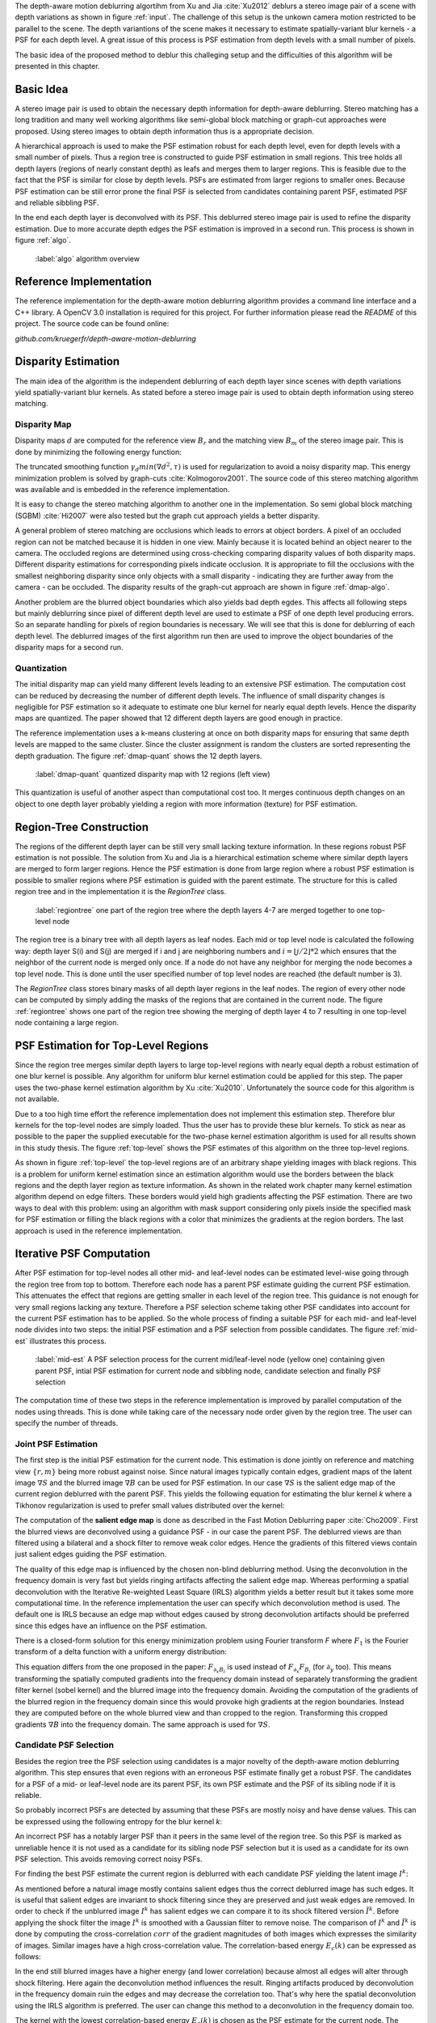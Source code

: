 The depth-aware motion deblurring algortihm from Xu and Jia :cite:`Xu2012` deblurs a stereo image pair of a scene with depth variations as shown in figure :ref:`input`. The challenge of this setup is the unkown camera motion restricted to be parallel to the scene. The depth variantions of the scene makes it necessary to estimate spatially-variant blur kernels - a PSF for each depth level. A great issue of this process is PSF estimation from depth levels with a small number of pixels.

The basic idea of the proposed method to deblur this challeging setup and the difficulties of this algorithm will be presented in this chapter.

.. raw:: LaTex

    \begin{figure}[!htb]
        \centering
        \begin{subfigure}{.5\textwidth}
            \centering
            \includegraphics[width=170pt]{../images/mouse_left.jpg}
            \caption{left image (reference view)}
        \end{subfigure}%
        \begin{subfigure}{.5\textwidth}
            \centering
            \includegraphics[width=170pt]{../images/mouse_right.jpg}
            \caption{right image (matching view)}
        \end{subfigure}
        \caption{Blurred input images}
        \label{input}
    \end{figure}



Basic Idea
++++++++++

A stereo image pair is used to obtain the necessary depth information for depth-aware deblurring. Stereo matching has a long tradition and many well working algorithms like semi-global block matching or graph-cut approaches were proposed. Using stereo images to obtain depth information thus is a appropriate decision.

A hierarchical approach is used to make the PSF estimation robust for each depth level, even for depth levels with a small number of pixels. Thus a region tree is constructed to guide PSF estimation in small regions. This tree holds all depth layers (regions of nearly constant depth) as leafs and merges them to larger regions. This is feasible due to the fact that the PSF is similar for close by depth levels. PSFs are estimated from larger regions to smaller ones. Because PSF estimation can be still error prone the final PSF is selected from candidates containing parent PSF, estimated PSF and reliable sibbling PSF.

In the end each depth layer is deconvolved with its PSF. This deblurred stereo image pair is used to refine the disparity estimation. Due to more accurate depth edges the PSF estimation is improved in a second run. This process is shown in figure :ref:`algo`.

.. figure:: ../images/algo-overview.jpg
   :width: 100%

   :label:`algo` algorithm overview



Reference Implementation
++++++++++++++++++++++++

The reference implementation for the depth-aware motion deblurring algorithm provides a command line interface and a C++ library. A OpenCV 3.0 installation is required for this project. For further information please read the *README* of this project. The source code can be found online:

*github.com/kruegerfr/depth-aware-motion-deblurring*



Disparity Estimation
++++++++++++++++++++

The main idea of the algorithm is the independent deblurring of each depth layer since scenes with depth variations yield spatially-variant blur kernels. As stated before a stereo image pair is used to obtain depth information using stereo matching.

Disparity Map
-------------

Disparity maps :math:`d` are computed for the reference view :math:`B_r` and the matching view :math:`B_m` of the stereo image pair. This is done by minimizing the following energy function:

.. math:: :numbered:
    
    E(d) = \| B_m(x - d(x)) - B_r(x)\|^2 + \gamma_d min(\nabla d^2, \tau)

The truncated smoothing function :math:`\gamma_d min(\nabla d^2, \tau)` is used for regularization to avoid a noisy disparity map. This energy minimization problem is solved by graph-cuts :cite:`Kolmogorov2001`. The source code of this stereo matching algorithm was available and is embedded in the reference implementation.

It is easy to change the stereo matching algorithm to another one in the implementation. So semi global block matching (SGBM) :cite:`Hi2007` were also tested but the graph cut approach yields a better disparity.

A general problem of stereo matching are occlusions which leads to errors at object borders. A pixel of an occluded region can not be matched because it is hidden in one view. Mainly because it is located behind an object nearer to the camera. The occluded regions are determined using cross-checking comparing disparity values of both disparity maps. Different disparity estimations for corresponding pixels indicate occlusion. It is appropriate to fill the occlusions with the smallest neighboring disparity since only objects with a small disparity - indicating they are further away from the camera - can be occluded. The disparity results of the graph-cut approach are shown in figure :ref:`dmap-algo`.

.. raw:: LaTex

    \begin{figure}[!ht]
        \centering
        \begin{subfigure}{.5\textwidth}
            \centering
            \includegraphics[width=170pt]{../images/dmap-algo-left.png}
            \caption{left-right}
        \end{subfigure}%
        \begin{subfigure}{.5\textwidth}
            \centering
            \includegraphics[width=170pt]{../images/dmap-algo-right.png}
            \caption{right-left}
        \end{subfigure}
        \caption{disparity maps with filled occlusions}
        \label{dmap-algo}
    \end{figure}

Another problem are the blurred object boundaries which also yields bad depth egdes. This affects all following steps but mainly deblurring since pixel of different depth level are used to estimate a PSF of one depth level producing errors. So an separate handling for pixels of region boundaries is necessary. We will see that this is done for deblurring of each depth level. The deblurred images of the first algorithm run then are used to improve the object boundaries of the disparity maps for a second run.


Quantization
------------

The initial disparity map can yield many different levels leading to an extensive PSF estimation. The computation cost can be reduced by decreasing the number of different depth levels. The influence of small disparity changes is negligible for PSF estimation so it adequate to estimate one blur kernel for nearly equal depth levels. Hence the disparity maps are quantized. The paper showed that 12 different depth layers are good enough in practice. 

The reference implementation uses a k-means clustering at once on both disparity maps for ensuring that same depth levels are mapped to the same cluster. Since the cluster assignment is random the clusters are sorted representing the depth graduation. The figure :ref:`dmap-quant` shows the 12 depth layers.

.. figure:: ../images/dmap-final-left.png
   :width: 200 pt

   :label:`dmap-quant` quantized disparity map with 12 regions (left view)

This quantization is useful of another aspect than computational cost too. It merges continuous depth changes on an object to one depth layer probably yielding a region with more information (texture) for PSF estimation.



Region-Tree Construction
++++++++++++++++++++++++

The regions of the different depth layer can be still very small lacking texture information. In these regions robust PSF estimation is not possible. The solution from Xu and Jia is a hierarchical estimation scheme where similar depth layers are merged to form larger regions. Hence the PSF estimation is done from large region where a robust PSF estimation is possible to smaller regions where PSF estimation is guided with the parent estimate. The structure for this is called region tree and in the implementation it is the *RegionTree* class.

.. figure:: ../images/regiontree-detail.jpg
   :width: 300 pt

   :label:`regiontree` one part of the region tree where the depth layers 4-7 are merged together to one top-level node

The region tree is a binary tree with all depth layers as leaf nodes. Each mid or top level node is calculated the following way: depth layer S(i) and S(j) are merged if i and j are neighboring numbers and :math:`i = ⌊j/2⌋ * 2` which ensures that the neighbor of the current node is merged only once. If a node do not have any neighbor for merging the node becomes a top level node. This is done until the user specified number of top level nodes are reached (the default number is 3).

The *RegionTree* class stores binary masks of all depth layer regions in the leaf nodes. The region of every other node can be computed by simply adding the masks of the regions that are contained in the current node. The figure :ref:`regiontree` shows one part of the region tree showing the merging of depth layer 4 to 7 resulting in one top-level node containing a large region.



PSF Estimation for Top-Level Regions
++++++++++++++++++++++++++++++++++++

Since the region tree merges similar depth layers to large top-level regions with nearly equal depth a robust estimation of one blur kernel is possible. Any algorithm for uniform blur kernel estimation could be applied for this step. The paper uses the two-phase kernel estimation algorithm by Xu :cite:`Xu2010`. Unfortunately the source code for this algorithm is not available.

Due to a too high time effort the reference implementation does not implement this estimation step. Therefore blur kernels for the top-level nodes are simply loaded. Thus the user has to provide these blur kernels. To stick as near as possible to the paper the supplied executable for the two-phase kernel estimation algorithm is used for all results shown in this study thesis. The figure :ref:`top-level` shows the PSF estimates of this algorithm on the three top-level regions.

.. raw:: LaTex

    \begin{figure}[!ht]
        \centering
        \begin{subfigure}{.35\textwidth}
            \centering
            \includegraphics[width=100pt]{../images/top-0-left.jpg}
            \caption{background}
        \end{subfigure}%
        \begin{subfigure}{.35\textwidth}
            \centering
            \includegraphics[width=100pt]{../images/top-1-left.jpg}
            \caption{middle}
        \end{subfigure}%
        \begin{subfigure}{.35\textwidth}
            \centering
            \includegraphics[width=100pt]{../images/top-2-left.jpg}
            \caption{foreground}
        \end{subfigure}

        \begin{subfigure}{.35\textwidth}
            \centering
            \includegraphics[width=35pt]{../images/kernel0.png}
            \caption{background}
        \end{subfigure}%
        \begin{subfigure}{.35\textwidth}
            \centering
            \includegraphics[width=35pt]{../images/kernel1.png}
            \caption{middle}
        \end{subfigure}%
        \begin{subfigure}{.35\textwidth}
            \centering
            \includegraphics[width=35pt]{../images/kernel2.png}
            \caption{foreground}
        \end{subfigure}
        \caption{top-level-regions (left view) and their PSFs (using two-phase kernel estimation executable)}
        \label{top-level}
    \end{figure}

As shown in figure :ref:`top-level` the top-level regions are of an arbitrary shape yielding images with black regions. This is a problem for uniform kernel estimation since an estimation algorithm would use the borders between the black regions and the depth layer region as texture information. As shown in the related work chapter many kernel estimation algorithm depend on edge filters. These borders would yield high gradients affecting the PSF estimation. There are two ways to deal with this problem: using an algorithm with mask support considering only pixels inside the specified mask for PSF estimation or filling the black regions with a color that minimizes the gradients at the region borders. The last approach is used in the reference implementation.



Iterative PSF Computation
+++++++++++++++++++++++++

After PSF estimation for top-level nodes all other mid- and leaf-level nodes can be estimated level-wise going through the region tree from top to bottom. Therefore each node has a parent PSF estimate guiding the current PSF estimation. This attenuates the effect that regions are getting smaller in each level of the region tree. This guidance is not enough for very small regions lacking any texture. Therefore a PSF selection scheme taking other PSF candidates into account for the current PSF estimation has to be applied. So the whole process of finding a suitable PSF for each mid- and leaf-level node divides into two steps: the initial PSF estimation and a PSF selection from possible candidates. The figure :ref:`mid-est` illustrates this process.

.. figure:: ../images/mid-level-estimation.jpg
   :width: 170 pt

   :label:`mid-est` A PSF selection process for the current mid/leaf-level node (yellow one) containing given parent PSF, intial PSF estimation for current node and sibbling node, candidate selection and finally PSF selection

The computation time of these two steps in the reference implementation is improved by parallel computation of the nodes using threads. This is done while taking care of the necessary node order given by the region tree. The user can specify the number of threads.


Joint PSF Estimation
--------------------

The first step is the initial PSF estimation for the current node. This estimation is done jointly on reference and matching view :math:`\{r,m\}` being more robust against noise. Since natural images typically contain edges, gradient maps of the latent image :math:`\nabla S` and the blurred image :math:`\nabla B` can be used for PSF estimation. In our case :math:`\nabla S` is the salient edge map of the current region deblurred with the parent PSF. This yields the following equation for estimating the blur kernel *k* where a Tikhonov regularization is used to prefer small values distributed over the kernel:

.. math:: :numbered:
    
    E(k) = \sum_{i \in \{r,m\}} \| \nabla S_i \otimes k - \nabla B_i \|^2 + \gamma_k \|k\|^2

The computation of the **salient edge map** is done as described in the Fast Motion Deblurring paper :cite:`Cho2009`. First the blurred views are deconvolved using a guidance PSF - in our case the parent PSF. The deblurred views are than filtered using a bilateral and a shock filter to remove weak color edges. Hence the gradients of this filtered views contain just salient edges guiding the PSF estimation.

The quality of this edge map is influenced by the chosen non-blind deblurring method. Using the deconvolution in the frequency domain is very fast but yields ringing artifacts affecting the salient edge map. Whereas performing a spatial deconvolution with the Iterative Re-weighted Least Square (IRLS) algorithm yields a better result but it takes some more computational time. In the reference implementation the user can specify which deconvolution method is used. The default one is IRLS because an edge map without edges caused by strong deconvolution artifacts should be preferred since this edges have an influence on the PSF estimation.

There is a closed-form solution for this energy minimization problem using Fourier transform *F* where :math:`F_1` is the Fourier transform of a delta function with a uniform energy distribution:

.. math:: :numbered:
    
    k = F^{-1} \frac
        {\sum_i \overline{F_{\partial_x S_i}} F_{\partial_x B_i}  +  \sum_i \overline{F_{\partial_y S_i}} F_{\partial_ y B_i}} 
        {\sum_i (\overline{F_{\partial_x S_i}} F_{\partial_x S_i} + \overline{F_{\partial_y S_i}} F_{\partial_y S_i} )  +  \gamma_k F_{1}^2}


This equation differs from the one proposed in the paper: :math:`F_{\partial_x B_i}` is used instead of :math:`F_{\partial_x} F_{B_i}` (for :math:`\partial_y` too). This means transforming the spatially computed gradients into the frequency domain instead of separately transforming the gradient filter kernel (sobel kernel) and the blurred image into the frequency domain. Avoiding the computation of the gradients of the blurred region in the frequency domain since this would provoke high gradients at the region boundaries. Instead they are computed before on the whole blurred view and than cropped to the region. Transforming this cropped gradients :math:`\nabla B` into the frequency domain. The same approach is used for :math:`\nabla S`.


Candidate PSF Selection
-----------------------

Besides the region tree the PSF selection using candidates is a major novelty of the depth-aware motion deblurring algorithm. This step ensures that even regions with an erroneous PSF estimate finally get a robust PSF. The candidates for a PSF of a mid- or leaf-level node are its parent PSF, its own PSF estimate and the PSF of its sibling node if it is reliable.

So probably incorrect PSFs are detected by assuming that these PSFs are mostly noisy and have dense values. This can be expressed using the following entropy for the blur kernel *k*:

.. math:: :numbered:

    H(k) = - \sum_{x \in k} x \log x

An incorrect PSF has a notably larger PSF than it peers in the same level of the region tree. So this PSF is marked as unreliable hence it is not used as a candidate for its sibling node PSF selection but it is used as a candidate for its own PSF selection. This avoids removing correct noisy PSFs.

For finding the best PSF estimate the current region is deblurred with each candidate PSF yielding the latent image :math:`I^k`:

.. math:: :numbered:

    E(I^k) = \| I^k \otimes k - B \|^2 +  \gamma \|\nabla I^k \|^2


.. raw:: LaTex

    \begin{figure}[!ht]
        \centering
        \begin{subfigure}{.35\textwidth}
            \centering
            \includegraphics[width=35pt]{../images/mid-2-kernel-init.png}
            \caption{ estimated PSF}
        \end{subfigure}%
        \begin{subfigure}{.35\textwidth}
            \centering
            \includegraphics[width=35pt]{../images/kernel0.png}
            \caption{ PSF from parent}
        \end{subfigure}%
        \begin{subfigure}{.35\textwidth}
            \centering
            \includegraphics[width=35pt]{../images/mid-3-kernel-init.png}
            \caption{ PSF from sibbling}
        \end{subfigure}

        \begin{subfigure}{.35\textwidth}
            \centering
            \includegraphics[width=100pt]{../images/mid-2-deconv-0.png}
            \caption{energy 0.19057}
        \end{subfigure}%
        \begin{subfigure}{.35\textwidth}
            \centering
            \includegraphics[width=100pt]{../images/mid-2-deconv-1.png}
            \caption{energy 0.19255}
        \end{subfigure}%
        \begin{subfigure}{.35\textwidth}
            \centering
            \includegraphics[width=100pt]{../images/mid-2-deconv-2.png}
            \caption{energy 0.19733}
        \end{subfigure}
        \caption{PSF selection for one node with 3 candidates and the deconvolved images. The candidate with the smallest correlation-based energy is chosen.}
        \label{psf-select-example}
    \end{figure}

As mentioned before a natural image mostly contains salient edges thus the correct deblurred image has such edges. It is useful that salient edges are invariant to shock filtering since they are preserved and just weak edges are removed. In order to check if the unblurred image :math:`I^k` has salient edges we can compare it to its shock filtered version :math:`\tilde{I^k}`. Before applying the shock filter the image :math:`I^k` is smoothed with a Gaussian filter to remove noise. The comparison of :math:`I^k` and :math:`\tilde{I^k}` is done by computing the cross-correlation :math:`corr` of the gradient magnitudes of both images which expresses the similarity of images. Similar images have a high cross-correlation value. The correlation-based energy :math:`E_c(k)` can be expressed as follows:

.. math:: :numbered:

    E_c(k) = 1 - corr(\| \nabla I^k \|_2, \| \nabla \tilde{I^k} \|_2)

In the end still blurred images have a higher energy (and lower correlation) because almost all edges will alter through shock filtering. Here again the deconvolution method influences the result. Ringing artifacts produced by deconvolution in the frequency domain ruin the edges and may decrease the correlation too. That's why here the spatial deconvolution using the IRLS algorithm is preferred. The user can change this method to a deconvolution in the frequency domain too.

The kernel with the lowest correlation-based energy :math:`E_c(k)` is chosen as the PSF estimate for the current node. The figure :ref:`psf-select-example` shows three candidate PSFs and details of the regions deconvolved with each kernel. The initial PSF estimate is the chosen one in this example. 


Blur Removal
++++++++++++

Finally each depth layer has a robust PSF estimation thus the blurred view *B* is deblur using a blur kernel :math:`k^d` for each depth layer *d*:

.. math:: :numbered:

    E(I) = \| I \otimes k^d - B \|^2 +  \gamma_f \|\nabla I \|^2

Since region boundaries are erroneous :math:`\gamma_f` is set three times larger for pixel with distant to the boundary smaller than kernel size. This suppresses visual artifacts. Although the result of the first iteration has some ringing artifacts. That's why a second iteration through the algorithm is done using an improved disparity map from the deblurred views to get more accurate PSF estimates reducing the ringing artifacts.

The refinement of the disparity estimation is not done in the reference implementation due to bad results which will be discussed in the next chapter.
